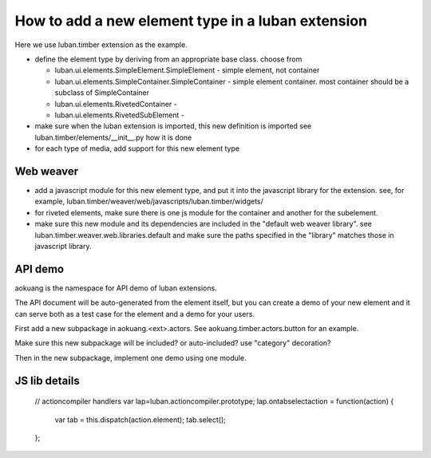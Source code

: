 How to add a new element type in a luban extension
==================================================

Here we use luban.timber extension as the example.


* define the element type by deriving from an appropriate
  base class. choose from 

  * luban.ui.elements.SimpleElement.SimpleElement - simple element, not container
  * luban.ui.elements.SimpleContainer.SimpleContainer - simple element container. most container should be a subclass of SimpleContainer
  * luban.ui.elements.RivetedContainer - 
  * luban.ui.elements.RivetedSubElement - 

* make sure when the luban extension is imported, this new definition is imported
  see luban.timber/elements/__init__.py how it is done

* for each type of media, add support for this new element type


Web weaver
----------

* add a javascript module for this new element type, and put it into
  the javascript library for the extension. see, for example, 
  luban.timber/weaver/web/javascripts/luban.timber/widgets/
* for riveted elements, make sure there is one js module for the container
  and another for the subelement.
* make sure this new module and its dependencies are included in the 
  "default web weaver library". see luban.timber.weaver.web.libraries.default
  and make sure the paths specified in the "library" matches those
  in javascript library.



API demo
--------
aokuang is the namespace for API demo of luban extensions.

The API document will be auto-generated from the element itself, but
you can create a demo of your new element and it can serve both
as a test case for the element and a demo for your users.

First add a new subpackage in aokuang.<ext>.actors.
See aokuang.timber.actors.button for an example.

Make sure this new subpackage will be included? or auto-included?
use "category" decoration?

Then in the new subpackage, implement one demo using one module.



JS lib details
--------------


  // actioncompiler handlers
  var lap=luban.actioncompiler.prototype;
  lap.ontabselectaction = function(action) {
    var tab = this.dispatch(action.element);
    tab.select();
  };

